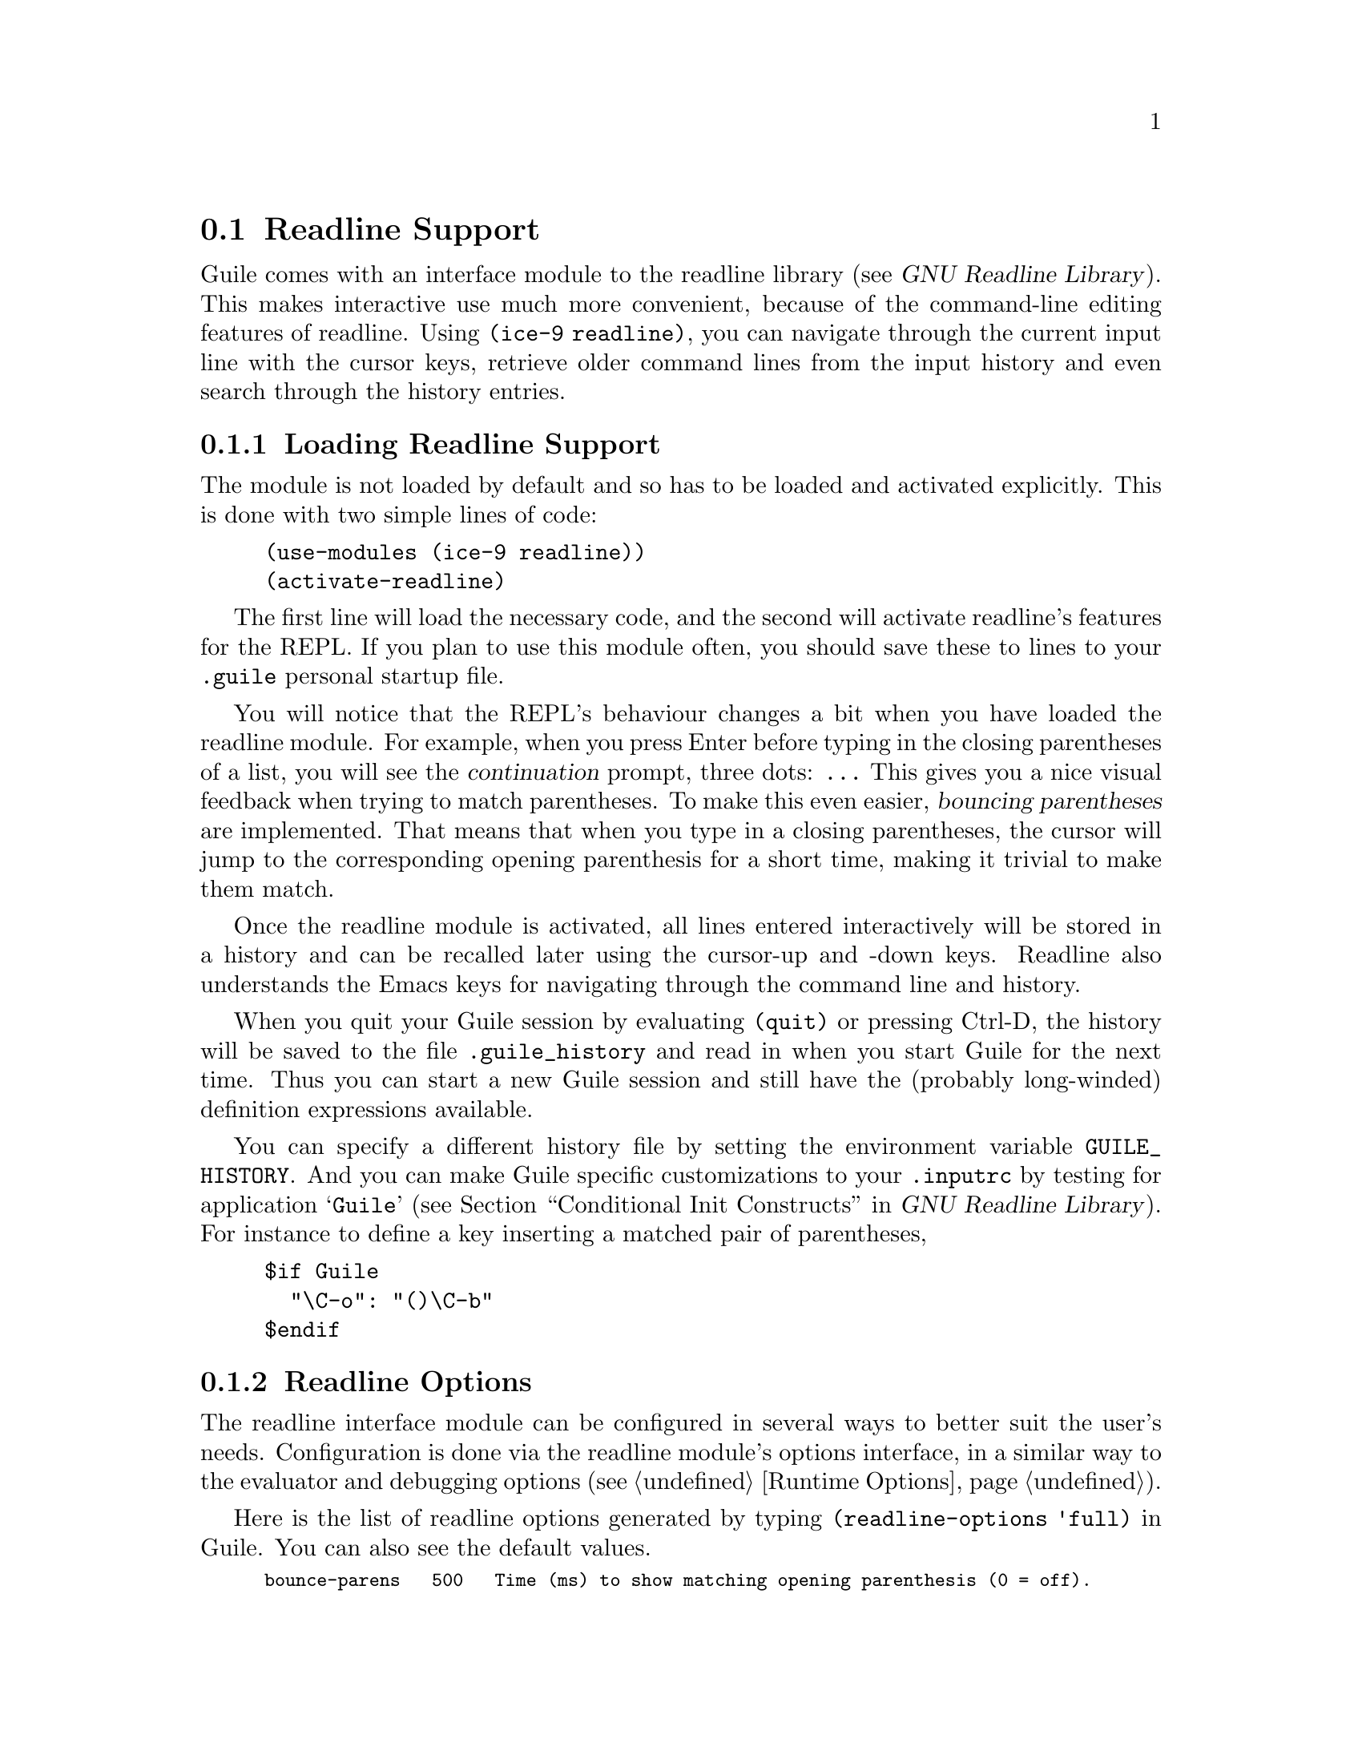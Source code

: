 @c -*-texinfo-*-
@c This is part of the GNU Guile Reference Manual.
@c Copyright (C)  1996, 1997, 2000, 2001, 2002, 2003, 2004
@c   Free Software Foundation, Inc.
@c See the file guile.texi for copying conditions.

@page
@node Readline Support
@section Readline Support

@c FIXME::martin: Review me!

@cindex readline
@cindex command line history
Guile comes with an interface module to the readline library
(@pxref{Top,,, readline, GNU Readline Library}).  This
makes interactive use much more convenient, because of the command-line
editing features of readline.  Using @code{(ice-9 readline)}, you can
navigate through the current input line with the cursor keys, retrieve
older command lines from the input history and even search through the
history entries.

@menu
* Loading Readline Support::    How to load readline support into Guile.
* Readline Options::            How to modify readline's behaviour.
* Readline Functions::          Programming with readline.
@end menu


@node Loading Readline Support
@subsection Loading Readline Support

The module is not loaded by default and so has to be loaded and
activated explicitly.  This is done with two simple lines of code:

@lisp
(use-modules (ice-9 readline))
(activate-readline)
@end lisp

@c FIXME::martin: Review me!

The first line will load the necessary code, and the second will
activate readline's features for the REPL.  If you plan to use this
module often, you should save these to lines to your @file{.guile}
personal startup file.

You will notice that the REPL's behaviour changes a bit when you have
loaded the readline module.  For example, when you press Enter before
typing in the closing parentheses of a list, you will see the
@dfn{continuation} prompt, three dots: @code{...}  This gives you a nice
visual feedback when trying to match parentheses.  To make this even
easier, @dfn{bouncing parentheses} are implemented.  That means that
when you type in a closing parentheses, the cursor will jump to the
corresponding opening parenthesis for a short time, making it trivial to make
them match.

Once the readline module is activated, all lines entered interactively
will be stored in a history and can be recalled later using the
cursor-up and -down keys.  Readline also understands the Emacs keys for
navigating through the command line and history.

@cindex @file{.guile_history}
When you quit your Guile session by evaluating @code{(quit)} or pressing
Ctrl-D, the history will be saved to the file @file{.guile_history} and
read in when you start Guile for the next time.  Thus you can start a
new Guile session and still have the (probably long-winded) definition
expressions available.

@cindex @env{GUILE_HISTORY}
@cindex @file{.inputrc}
You can specify a different history file by setting the environment
variable @env{GUILE_HISTORY}.  And you can make Guile specific
customizations to your @file{.inputrc} by testing for application
@samp{Guile} (@pxref{Conditional Init Constructs,,, readline, GNU
Readline Library}).  For instance to define a key inserting a matched
pair of parentheses,

@example
$if Guile
  "\C-o": "()\C-b"
$endif
@end example

@node Readline Options
@subsection Readline Options

@c FIXME::martin: Review me!

@cindex readline options
The readline interface module can be configured in several ways to
better suit the user's needs.  Configuration is done via the readline
module's options interface, in a similar way to the evaluator and
debugging options (@pxref{Runtime Options}).

@findex readline-options
@findex readline-enable
@findex readline-disable
@findex readline-set!
Here is the list of readline options generated by typing
@code{(readline-options 'full)} in Guile.  You can also see the
default values.

@smalllisp
bounce-parens   500   Time (ms) to show matching opening parenthesis (0 = off).
history-length  200   History length.
history-file    yes   Use history file.
@end smalllisp

The history length specifies how many input lines will be remembered.
If the history contains that many lines and additional lines are
entered, the oldest lines will be lost.  You can switch on/off the
usage of the history file using the following call.

@lisp
(readline-disable 'history)
@end lisp

The readline options interface can only be used @emph{after} loading
the readline module, because it is defined in that module.

@node Readline Functions
@subsection Readline Functions

The following functions are provided by

@example
(use-modules (ice-9 readline))
@end example

There are two ways to use readline from Scheme code, either make calls
to @code{readline} directly to get line by line input, or use the
readline port below with all the usual reading functions.

@defun readline [prompt]
Read a line of input from the user and return it as a string (without
a newline at the end).  @var{prompt} is the prompt to show, or the
default is the string set in @code{set-readline-prompt!} below.

@example
(readline "Type something: ") @result{} "hello"
@end example
@end defun

@defun set-readline-input-port! port
@defunx set-readline-output-port! port
Set the input and output port the readline function should read from
and write to.  @var{port} must be a file port (@pxref{File Ports}),
and should usually be a terminal.

The default is the @code{current-input-port} and
@code{current-output-port} (@pxref{Default Ports}) when @code{(ice-9
readline)} loads, which in an interactive user session means the Unix
``standard input'' and ``standard output''.
@end defun

@subsubsection Readline Port

@defun readline-port
Return a buffered input port (@pxref{Buffered Input}) which calls the
@code{readline} function above to get input.  This port can be used
with all the usual reading functions (@code{read}, @code{read-char},
etc), and the user gets the interactive editing features of readline.

There's only a single readline port created.  @code{readline-port}
creates it when first called, and on subsequent calls just returns
what it previously made.
@end defun

@defun activate-readline
If the @code{current-input-port} is a terminal (@pxref{Terminals and
Ptys,, @code{isatty?}}) then enable readline for all reading from
@code{current-input-port} (@pxref{Default Ports}) and enable readline
features in the interactive REPL (@pxref{The REPL}).

@example
(activate-readline)
(read-char)
@end example

@code{activate-readline} enables readline on @code{current-input-port}
simply by a @code{set-current-input-port} to the @code{readline-port}
above.  An application can do that directly if the extra REPL features
that @code{activate-readline} adds are not wanted.
@end defun

@defun set-readline-prompt! prompt1 [prompt2]
Set the prompt string to print when reading input.  This is used when
reading through @code{readline-port}, and is also the default prompt
for the @code{readline} function above.

@var{prompt1} is the initial prompt shown.  If a user might enter an
expression across multiple lines, then @var{prompt2} is a different
prompt to show further input required.  In the Guile REPL for instance
this is an ellipsis (@samp{...}).

See @code{set-buffered-input-continuation?!} (@pxref{Buffered Input})
for an application to indicate the boundaries of logical expressions
(assuming of course an application has such a notion).
@end defun

@subsubsection Completion

@defun with-readline-completion-function completer thunk
Call @code{(@var{thunk})} with @var{completer} as the readline tab
completion function to be used in any readline calls within that
@var{thunk}.  @var{completer} can be @code{#f} for no completion.

@var{completer} will be called as @code{(@var{completer} text state)},
as described in (@pxref{How Completing Works,,, readline, GNU Readline
Library}).  @var{text} is a partial word to be completed, and each
@var{completer} call should return a possible completion string or
@code{#f} when no more.  @var{state} is @code{#f} for the first call
asking about a new @var{text} then @code{#t} while getting further
completions of that @var{text}.

Here's an example @var{completer} for user login names from the
password file (@pxref{User Information}), much like readline's own
@code{rl_username_completion_function},

@example
(define (username-completer-function text state)
  (if (not state)
      (setpwent))  ;; new, go to start of database
  (let more ((pw (getpwent)))
    (if pw
        (if (string-prefix? text (passwd:name pw))
            (passwd:name pw)     ;; this name matches, return it
            (more (getpwent)))   ;; doesn't match, look at next
        (begin
          ;; end of database, close it and return #f
          (endpwent)
          #f))))
@end example
@end defun

@defun apropos-completion-function text state
A completion function offering completions for Guile functions and
variables (all @code{define}s).  This is the default completion
function.
@c
@c  FIXME: Cross reference the ``apropos'' stuff when it's documented.
@c
@end defun

@defun filename-completion-function text state
A completion function offering filename completions.  This is
readline's @code{rl_filename_completion_function} (@pxref{Completion
Functions,,, readline, GNU Readline Library}).
@end defun

@defun make-completion-function string-list
Return a completion function which offers completions from the
possibilities in @var{string-list}.  Matching is case-sensitive.
@end defun


@page
@node Value History
@section Value History

@c FIXME::martin: Review me!

@cindex value history
Another module which makes command line usage more convenient is
@code{(ice-9 history)}.  This module will change the REPL so that each
value which is evaluated and printed will be remembered under a name
constructed from the dollar character (@code{$}) and the number of the
evaluated expression.

Consider an example session.

@example
guile> (use-modules (ice-9 history))
guile> 1
$1 = 1
guile> (+ $1 $1)
$2 = 2
guile> (* $2 $2)
$3 = 4
@end example

After loading the value history module @code{(ice-9 history)}, one
(trivial) expression is evaluated.  The result is stored into the
variable @code{$1}.  This fact is indicated by the output @code{$1 = },
which is also caused by @code{(ice-9 history)}.  In the next line, this
variable is used two times, to produce the value @code{$2}, which in
turn is used in the calculation for @code{$3}.


@c Local Variables:
@c TeX-master: "guile.texi"
@c End:
